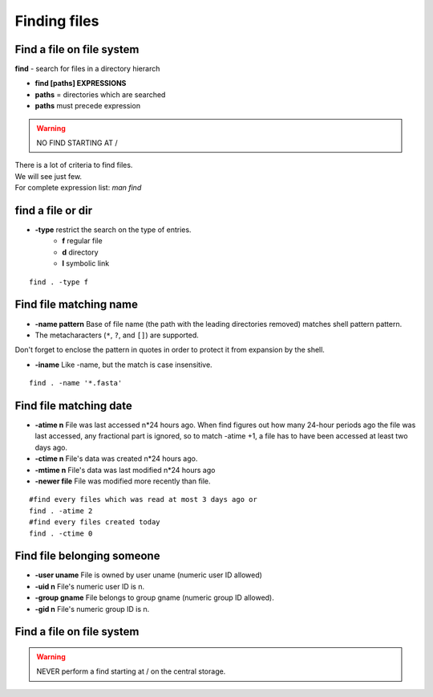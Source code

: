 .. _Finding_Files:


*************
Finding files
*************

Find a file on file system
==========================

**find** - search for files in a directory hierarch

* **find [paths]  EXPRESSIONS**
* **paths** = directories which are searched
* **paths** must precede expression

.. warning:: NO FIND STARTING AT /

| There is a lot of criteria to find files.
| We will see just few. 
| For complete expression list: *man find*


find a file or dir
==================

* **-type** restrict the search on the type of entries.
   * **f** regular file  
   * **d** directory
   * **l** symbolic link

::

   find . -type f


Find file matching name
=======================

* **-name pattern** Base of file name (the path with the leading directories removed) matches shell pattern pattern.  
* The metacharacters (``*``, ``?``, and ``[]``) are supported.

.. role:: red

:red:`Don't forget to enclose the pattern in quotes in order to protect it from expansion by the shell.`

* **-iname**  Like -name, but the match is case insensitive.

::
   
   find . -name '*.fasta'
   
   
Find file matching date
=======================

* **-atime n** File was last accessed n*24 hours ago.  
  When find figures out how many 24-hour periods ago the file was last accessed, 
  any fractional part is ignored, so to match -atime +1, a file has to have been
  accessed at least two days ago.
* **-ctime n** File's data was created n*24 hours ago.  
* **-mtime n** File's data was last modified n*24 hours ago
* **-newer file** File was modified more recently than file.

::

   #find every files which was read at most 3 days ago or  
   find . -atime 2
   #find every files created today
   find . -ctime 0
   
   
Find file belonging someone
===========================

* **-user uname** File is owned by user uname (numeric user ID allowed)
* **-uid n** File's numeric user ID is n.

* **-group gname** File belongs to group gname (numeric group ID allowed).
* **-gid n** File's numeric group ID is n.


Find a file on file system
==========================

.. warning::

   NEVER perform a find starting at / on the central storage.